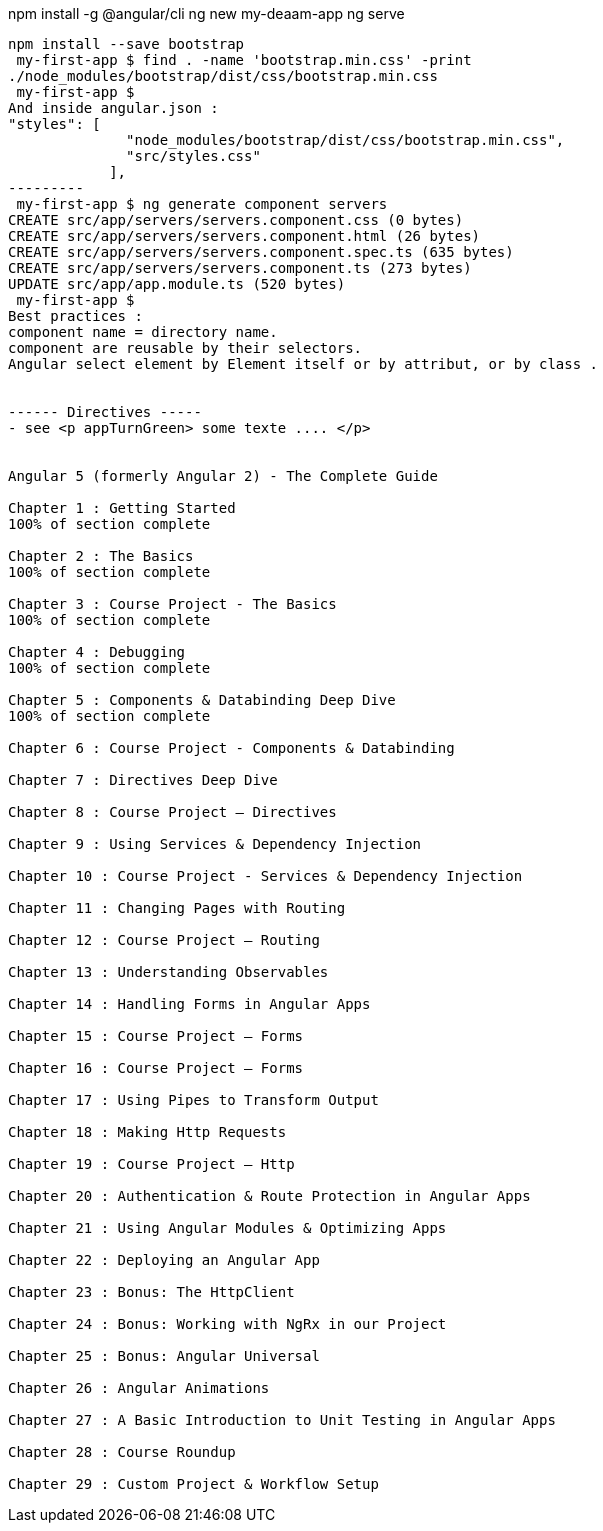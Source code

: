 npm install -g @angular/cli
ng new my-deaam-app
ng serve
----
npm install --save bootstrap
 my-first-app $ find . -name 'bootstrap.min.css' -print
./node_modules/bootstrap/dist/css/bootstrap.min.css
 my-first-app $
And inside angular.json :
"styles": [
              "node_modules/bootstrap/dist/css/bootstrap.min.css",
              "src/styles.css"
            ],
---------
 my-first-app $ ng generate component servers
CREATE src/app/servers/servers.component.css (0 bytes)
CREATE src/app/servers/servers.component.html (26 bytes)
CREATE src/app/servers/servers.component.spec.ts (635 bytes)
CREATE src/app/servers/servers.component.ts (273 bytes)
UPDATE src/app/app.module.ts (520 bytes)
 my-first-app $
Best practices :
component name = directory name.
component are reusable by their selectors.
Angular select element by Element itself or by attribut, or by class .


------ Directives -----
- see <p appTurnGreen> some texte .... </p>


Angular 5 (formerly Angular 2) - The Complete Guide

Chapter 1 : Getting Started
100% of section complete

Chapter 2 : The Basics
100% of section complete

Chapter 3 : Course Project - The Basics
100% of section complete

Chapter 4 : Debugging
100% of section complete

Chapter 5 : Components & Databinding Deep Dive
100% of section complete

Chapter 6 : Course Project - Components & Databinding

Chapter 7 : Directives Deep Dive

Chapter 8 : Course Project – Directives

Chapter 9 : Using Services & Dependency Injection

Chapter 10 : Course Project - Services & Dependency Injection

Chapter 11 : Changing Pages with Routing

Chapter 12 : Course Project – Routing

Chapter 13 : Understanding Observables

Chapter 14 : Handling Forms in Angular Apps

Chapter 15 : Course Project – Forms

Chapter 16 : Course Project – Forms

Chapter 17 : Using Pipes to Transform Output

Chapter 18 : Making Http Requests

Chapter 19 : Course Project – Http

Chapter 20 : Authentication & Route Protection in Angular Apps

Chapter 21 : Using Angular Modules & Optimizing Apps

Chapter 22 : Deploying an Angular App

Chapter 23 : Bonus: The HttpClient

Chapter 24 : Bonus: Working with NgRx in our Project

Chapter 25 : Bonus: Angular Universal

Chapter 26 : Angular Animations

Chapter 27 : A Basic Introduction to Unit Testing in Angular Apps

Chapter 28 : Course Roundup

Chapter 29 : Custom Project & Workflow Setup
